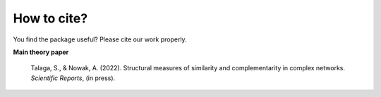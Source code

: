 How to cite?
------------

You find the package useful? Please cite our work properly.

**Main theory paper**

    Talaga, S., & Nowak, A. (2022). Structural measures of similarity and complementarity
    in complex networks. *Scientific Reports*, (in press).
